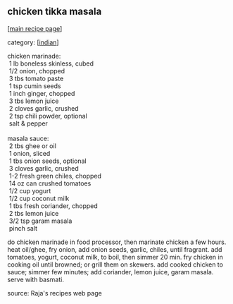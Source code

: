 #+pagetitle: chicken tikka masala

** chicken tikka masala

  [[[file:0-recipe-index.org][main recipe page]]]

category: [[[file:c-indian.org][indian]]]

#+begin_verse
 chicken marinade:
  1 lb boneless skinless, cubed
  1/2 onion, chopped
  3 tbs tomato paste
  1 tsp cumin seeds
  1 inch ginger, chopped
  3 tbs lemon juice
  2 cloves garlic, crushed
  2 tsp chili powder, optional
  salt & pepper

 masala sauce:
  2 tbs ghee or oil
  1 onion, sliced
  1 tbs onion seeds, optional
  3 cloves garlic, crushed
  1-2 fresh green chiles, chopped
  14 oz can crushed tomatoes
  1/2 cup yogurt
  1/2 cup coconut milk
  1 tbs fresh coriander, chopped
  2 tbs lemon juice
  3/2 tsp garam masala
  pinch salt
#+end_verse

 do chicken marinade in food processor, then marinate chicken a few
 hours. heat oil/ghee, fry onion, add onion seeds, garlic, chiles,
 until fragrant. add tomatoes, yogurt, coconut milk, to boil, then
 simmer 20 min. fry chicken in cooking oil until browned; or grill them
 on skewers. add cooked chicken to sauce; simmer few minutes; add
 coriander, lemon juice, garam masala. serve with basmati.

 source: Raja's recipes web page
